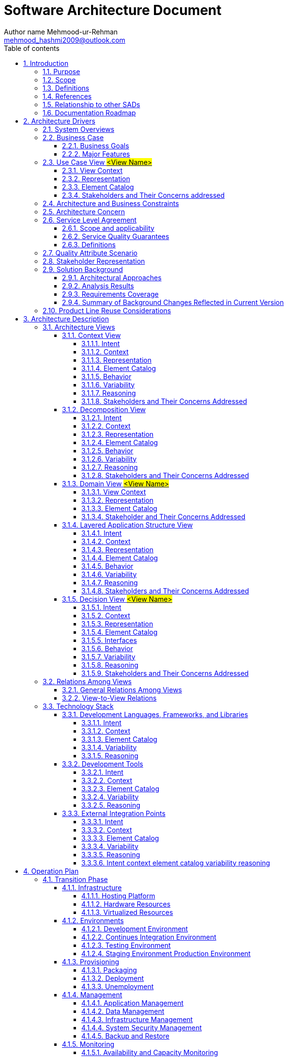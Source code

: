 = Software Architecture Document
Author name Mehmood-ur-Rehman <mehmood_hashmi2009@outlook.com>
:sectnumlevels: 4
:toclevels: 4
:sectnums: 4
:toc: left
:icons: font
:toc-title: Table of contents
:doctype: pdf


.Revesion History
|===
|Date|Version |Description |Author

|
|<x,x>
|<details >
|<name>

|
|<x,x>
|Approved
|<name>

|
|
|
|

|
|
|
|

|===

== 	Introduction

=== Purpose

This SAD specifies the software architecture for #<insert scope of SAD>#.
All information regarding the software architecture may be found in this document,
although much information is incorporated by reference to other documents.

SAD elicits significant architecture drivers such as business, functional, non-functional requirements, constraints, and defines architecture.

This SAD is designed following ISO/lEC/lEEE42010 and based on the Software Engineering Institute's "View and Beyond" method for documenting software architectures

=== 	Scope
SAD specifies the order in which architecture descriptions of systems are organized and expressed.
The document describes an architecture that will satisfy business functional,
non-functional requirements, and constraints provided by the Client.

This SAD covers the following information:

1.  Significant architectural drivers
2.	Software architecture based on these drivers
3.	Technology Stack and environment definitions
4.	Operations Specific perspectives

=== 	Definitions
The Definition section lists the acronyms and terms used in this document that might possess less familiarity or double meaning to the reader.


.Terms definitions
[options="header", cols= "1, 5 , 10", width="100%"]
|===
|#|Term |Definition

|1.
|
|

|2.
|
|

|3.
|
|

|4.
|
|

|5.
|
|
|===

=== 	References

The references sections provide a complete list of all the documents referenced elsewhere in this document.


.References
[options="header", cols= "1, 3 , 2 , 5, 4", width="100%"]
|===
|#|Version |Date |Document Name |Published by

|1.
|<x,x>
|<mm/dd/yyyy>
|<Document Name>
|<Publishing Organization>

|2.
|
|
|
|

|3.
|
|
|
|

|4.
|
|
|
|

|5.
|
|
|
|
|===

.this image is for taking help when filling the above-given mentioned table.
image::images/image-2023-01-16-00-55-49-359.png[]

=== 	Relationship to other SADs
This section describes the relationship between this SAD and other architecture documents, both system and software.
For example, a large project may choose to have one SAD that defines the [.underline]#*system-of-systems*# architecture,
and other SADs to define the architecture of
[.underline]#*systems or subsystems*#.
An embedded system may well have a system architecture document;
in which case this section would explain how the information in here traces to information there.

.relationship to another SAD
[options="header", cols= "1, 3 , 2 , 5, 4", width="100%"]
|===
|#|Version |Date |SAD Name |Published by

|1.
|<x,x>
|<mm/dd/yyyy>
|<SAD Name>
|<Publishing Organization>

|2.
|
|
|
|

|3.
|
|
|
|

|4.
|
|
|
|

|5.
|
|
|
|
|===
#<if none, say “Not applicable.”>#

=== 	Documentation Roadmap
This section guides into the SAD structure to help find information of interest.

. [.underline]#Architectural Background# elicits the known essential requirements and constraints for the solution to design which play a key role in forming architecture decisions and overall architecture.
. [.underline]#System Overview:# describes the general function and purpose of the system or subsystem whose architecture is described
. [.underline]#Business Case# describes the solution from the business standpoint including major features
. [.underline]#Architecture and Business Constraints# lists the constraints that provided a significant influence over architecture
. [.underline]#Service Level Agreement# defines the important technical constraints and guarantees under which the solution will be serviced to its clients
. [.underline]#Quality Attribute Scenarios# are a set of the testable scenarios clarifying non-functional requirements for the system quality attributes such as performance, maintainability, and others
. [.underline]#Stakeholder Representation# provides a list of the stakeholder roles considered in the development of the architecture
. [.underline]#Solution Background# provides a description of why the architecture is the way that it is, and a convincing argument that the architecture is the right one to satisfy the behavioral and quality attribute goals levied upon it
. [.underline]#Product Line Reuse Considerations# details how the software covered by this SAD is planned or expected to be reused in order to support the product line vision
. [.underline]#Architecture Description# contains the views of the software architecture, relations among them, and technology stack
. [.underline]#Architecture Views# defines the proposed architecture as a set of architectural views in the format defined in [.underline]#Appendix C - How View is Documented#.
. [.underline]#Relations Among Views# section describes the relations that exist among the views given in Architecture Views
. [.underline]#Technology-Stack# selects the tools, frameworks, libraries, external services, and other technologies the solution implementation will rely on.
. [.underline]#Operation Plan# defines the environments, structures, toolsets, processes, and activities essential to build and operate the solution implementation.
. [.underline]#Transition Phase# talks about the part of the Operation Plan related to the solution implementation phase, including the design and development of the solution operation framework.
. [.underline]#Operation Phase# defines the processes to operate the solution in production using the framework built in the Transition Phase.

==	Architecture Drivers
===	System Overviews
This section describes the general function and purpose of the system or subsystem whose architecture is described in the SAD.

===	Business Case
The section lays out the business case for the solution #<Project>.#


*High level #Business# Context Diagram (e.g., as shown below or you can do standard context diagram)*

.Business Level View of #<Project>#
image::images/image-2023-01-16-01-00-22-117.png[]

The envisioned solution will enable the users to manage their payment transactions from their mobile devices while allowing access to the rich reporting from the desktop browsers and backing up their transaction logs in the form of the pdf files to their accounts open with the third-party cloud storage services such as Dropbox for later access. The solution will be deployed on the Amazon cloud as a SaaS (software as a service) web application.

====	Business Goals

The section enumerates essential business goals for the solution.

[options="header", cols= "1,7 ", width="100%"]
.Business Goals
|===
|#|Description

|BG-1
|Modernize the company’s current approach of interfacing with our existing users.

|BG-2
|Achieve competitive advantage in TCO by moving to the Cloud-based SaaS model.

|BG-3
|Enable access to the system from a wider range of devices to target a large user base.

|BG-4
|

|#<goal id>#
|#<goal description>#

|===

====	Major Features
The Section enumerates solution major features.

[options="header", cols= "1,5 ", width="100%"]
.Major Features
|===
|#|Description

|F-1
|Centralized transaction data Storage and management on the cloud.

|F-2
|Seamless integration the third-party cloud storage providers.

|F-3
|access from mobile devices and text top browsers without loss of quality in user experience.

|F-4
|Secure data access, transmission, and storage protected from unauthorized access.

|F-5
|Service uptime not less than 99.9%.

|#<feature id>#
| #<feature description>#

|===

===	Use Case View #<View Name>#
=====	View Context
The interaction outlined in Figure 3. happens between the user and the user-facing with the application.

=====	Representation

.#usecase diagram name#
image::images/Tomplot Use Case diagram.svg[]

OR

.Use case diagram
image::images/_UseCaseDiagram-Page-1.drawio (1).svg[]

This view defines Primary Use Cases for the feature, Figure 3. corresponding to the types of interaction between the user and the web application supported by the solution.

=====	Element Catalog

[options="header", cols= "1,2,6", width="100%"]
.Element-Catalog
|===
|#|Name|Description

|ACT-1
|User/actor
|A business user of the system.

|UC-1
|Use Case 1
|The user logs into the system.

|UC-2
|Use Case 2
|The user pays with the registered credit card.

|UC-3
|Use Case 3
|#<use case description or scenario.>#

|UC-4
|Use Case 4
|#<use case description or scenario.>#

|#<id>#
|#<element name>#
|#<use case description or scenario.>#
|===


=====	Stakeholders and Their Concerns addressed
Stakeholders and concerns…

===	Architecture and Business Constraints
The section lists the significant constraints that provided the significant influence over the architecture. Accounted for in the designed solution. These can be business, technical, resource, and other types.

[options="header", cols= "1,6", width="100%"]
.Architecture and Business Constraints
|===
|#|Description

|CON-1
|A minimum of 1000 simultaneous users must be supported.

|CON-2
|Time to the market must be within one year.

|CON-3
|Java + RDBMS on Amazon technology stack must be used

|CON-4
|The existing client’s [.underline]#*development team skill set*# is based on a [.underline]#*_Spring framework and JPA_*#

|CON-5
|#<constraint description>#

|#<constraint id>#
|#<constraint description>#

|===

===	Architecture Concern


[options="header", cols= "1,6", width="100%"]
.Architecture Concern
|===
|#|Description

|CONS-1
|Define the architecture pattern

|CONS-2
|Define system monitoring and logging

|CONS-3
|#<concern description>#

|CONS-4
|#<concern description>#

|CONS-5
|#<concern description>#

|#<concern id>#
|#<concern description>#

|===

===	Service Level Agreement
The SLA section provides key parts of the Service Level Agreement applicable to the designed solution be supported by the proposed solution architecture.

====	Scope and applicability
This Service Level Agreement ("SLA") establishes the service quality parameters that are to be applied to the use of #<Project># services and is part of the #<Project># Services Customer Agreement.

The terms and conditions specified in this agreement apply solely to the services provided as callable API hosted by the company, herein called "Covered Services." This SLA applies separately to each service consumer ("Consumed') that is using the Covered Services. #<Client># reserves the right to change the terms of this SLA in accordance with the #<Project># Services Customer Agreement at any time.

====	Service Quality Guarantees
The Covered Services will be operational and available to Consumers at least 99.95% of the time in any calendar month. If #<Client># does not meet this SLA requirement while the Consumer succeeds in meeting its SLA obligations, the Consumer will be eligible to receive Financial Credits as compensation. This SLA states the Consumer's exclusive right to compensation for any failure on part to fulfill the SLA requirements.

====	Definitions
The following definitions are to be applied to SLA:

"Unavailability' is defined as the entirety of the Consumer's running instances as having no external connectivity for a duration that is at least five consecutive minutes in length, during which the Consumer is unable to launch commands against the remote API through either the Web application or Web service API.

"Downtime Period" is defined as a period of five or more consecutive minutes of the service remaining in a state of Unavailability. Periods of "Intermittent Downtime" that are less than five minutes long do not count towards Downtime Periods.

===	Quality Attribute Scenario
A Quality Attribute Scenario is an unambiguous and testable requirement for one or more Solution Quality Attributes such as Performance, Usability, Maintainability, and others. The scenario consists of six parts: Source of Stimulus, Stimulus, Environment, Artifact, Response, testable and accurate Response Measure.

This section lists and prioritizes the scenarios pertinent to the designed solution.

[options="header", cols= "0,2,5,1,1", width="100%"]
[.small]
|===
|#|Quality Attribute|Scenario |Business Priority |Related to

|QA-1
|Security (credentials transport security)
|At all times, the credentials entered by the user during log-in are transferred to the server over encrypted, secure channel without the chance of being sniffed by a third party.
|High
|[.underline]#UC-1#

|QA-2
|Usability (Easiness of payment)
|When logged in and navigated to the payment page, it takes the user up to 3 clicks to pay with the pre-registered valid credit card
|Medium
|[.underline]#UC-2#

|QA-3
|
|#<quality attribute scenario description>#
|
|

|QA-4
|
|#<quality attribute scenario description>#
|
|

|#<scenario id>#
|#<attribute name (Scenario meaning)>#
|#<quality attribute scenario description>#
|#<High, Medium, Low>#
|#<Use case, feature, constraint id>#

|===


#Or alternative notation:#
====
*Scenario:* QA-1

*Quality Attributes:* Security

*Business Priority:* High

*Related To:* UC-1

*Description:* The credentials entered by the user during log-in are *always* transferred to the server over an encrypted, secure channel without the chance of being sniffed by a third party.

*Environment:* Normal operation conditions.
====

====
*_Editable QAS Version:_*

.Quality attribute scenario
image::images/quality attribute scenario.drawio.svg[]
====


===	Stakeholder Representation
This section provides a list of the stakeholder roles considered in the development of the architecture described by this SAD. For each, the section lists the concerns that the stakeholder has that can be addressed by the information in this SAD.

This information is represented as a matrix, where the rows list stakeholder roles, the columns list concerns, and a cell in the matrix contains an indication of how serious the concern is to a stakeholder in that role.


|===
|Role|System is reliable  |Schedule  |Concern 3 |Concern 4

|Users
|High
|Low
|N/A
|Choose an item.

|Acquirers
|Medium
|Choose an item.
|Choose an item.
|Choose an item.

|Developers
|Low
|Choose an item.
|Choose an item.
|Choose an item.

|Maintainers
|Choose an item.
|Choose an item.
|Choose an item.
|Choose an item.

|Project Manager
|Choose an item.
|High
|Choose an item.
|Choose an item.

|===

*_You may wish to consider the following additional stakeholders:_* Customer, Application software developers, Infrastructure software developers, End users, Application system engineers, Application hardware engineers, Project manager, Communications engineers, Chief Engineer/Chief Scientist, Program management, System and software integration and test engineers, Safety engineers and certifiers, External organizations, Operational system managers, Trainers, Maintainers, Auditors , Security engineers and certifiers.

===	Solution Background
This section provides a description of why architecture is the way that it is, and a convincing argument that architecture is the right one to satisfy the behavioral and quality attribute goals levied upon it.

====	Architectural Approaches
This section provides a rationale for the major design decisions embodied by the software architecture. It describes any design approaches applied to software architecture, including the use of architectural styles or design patterns, when the scope of those approaches transcends any single architectural view. The section also provides a rationale for the selection of those approaches. It also describes any significant alternatives that were seriously considered and why they were ultimately rejected. The section describes any relevant COTS issues, including any associated trade studies.

====	Analysis Results
This section describes the results of any quantitative or qualitative analyses that have been performed that provide evidence that the software architecture is fit for purpose. If an Architecture Tradeoff Analysis Method evaluation has been performed, it is included in the analysis sections of its final report. This section refers to the results of any other relevant trade studies, quantitative modeling, or other analysis results.

====	Requirements Coverage
This section describes the requirements (original or derived) addressed by the software architecture, with a short statement about where in the architecture each requirement is addressed.


====	Summary of Background Changes Reflected in Current Version
For versions of the SAD after the original release, this section summarizes the actions, decisions, decision drivers, analysis and trade study results that became decision drivers, requirements change that became decision drivers, and how these decisions have caused the architecture to evolve or change.

===	Product Line Reuse Considerations
//This is like there are companies who have more than one product, e.g. Microsoft. Google etc. I know this concept is usually applicable with large enterprise having more than one product.

When a software product line is being developed, this section details how the software covered by this SAD is planned or expected to be reused in order to support the product line vision. In particular, this section includes a complete list of the variations that are planned to be produced and supported. "Variation" refers to a variant of the software produced through the use of pre-planned variation mechanisms made available in the software architecture. It may refer to a variant of one of the modules identified in this SAD, or a collection of modules, or the entire system or subsystem covered by this SAD. For each variation, the section identifies the increment(s) of the software build in which (a) the variation will be available; and (b) the variation will be used. Finally, this section describes any additional potential that exists to reuse one or more of the modules or their identified variations, even if this reuse is not currently planned for any increment.

#<if none, say "Not applicable.">#


==	Architecture Description
This section contains the views of the software architecture. A view is a representation of an entire system from the perspective of a related set of concerns [IEEE 14711. Concretely, a view shows a particular type of software architectural elements that occur in a system, their properties, and the relations among them.


===	Architecture Views
The section includes a list of architectural views covering the designed solution along with the context it runs in on the high-level.

====	Context View
=====	Intent


The view defines the primary solution components collaborating with the external systems and services.
It is driven by the *[.underline]#Business Case#.*

=====	Context
Context for the decision as diagram or text

=====	Representation
.Solution Context
image::images/image-2023-01-16-19-34-09-680.png[]
Diagram and text documenting decision.

=====	Element Catalog

[width="100", cols="2,7"]
.of annotated elements
|===
|Name|Description

|Cloud Based Solution
|Responsible for implementing the REST API to serve data on request from the mobile and web clients.

|Element-2
|Define system monitoring and logging

|Element -3
|Responsible for a, b, c

|Element -4
|Responsible for a, b, c

|Element -5
|Responsible for a, b, c

|#< Element name>#
|#<Element description and responsibilities >#

|===

=====	Behavior

Behavior diagram and scenarios. E.g., Sequence diagram, Activity diagram

=====	Variability
Points of decision’s configuration, customization, etc.

=====	Reasoning
Reasoning

=====	Stakeholders and Their Concerns Addressed
Stakeholder and concern

====	Decomposition View

=====	Intent
The view defines the runtime decomposition of the server-side part of the solution. It is driven by the Business Case and the architecture best practices applicable to cloud-based applications.

=====	Context
The view context is defined by the view *Solution Context* where this section represents decomposition of a *Cloud Based Solution component*.

=====	Representation

.Cloud Solution Decomposition
image::images/image-2023-01-16-19-41-26-401.png[]

OR

.Cloud Solution Decomposition
image::images/Step-1-Identify microservices .drawio.png[]


The cloud-based part of the solution is decomposed into several parts documented below combining several standard architectural patterns applicable to the highly loaded Cloud-based SaaS applications: Load Balancer, Data Cache, Background Process, Shared Storage, and Static Content Provider. The subsection reasoning provides detailed discussion of these choices.

=====	Element Catalog


.annotated elements
|===
|#|Description

|Element-1
|Responsible for a, b, c

|Element-2
|Responsible for a, b, c

|Element -3
|Responsible for a, b, c

|Element -4
|Responsible for a, b, c

|Element -5
|Responsible for a, b, c

|#< Element name>#
|#< Element description and responsibilities >#

|===

=====	Behavior

Behavior diagram and scenarios. E.g., Sequence diagram, Activity diagram

=====	Variability
Points of decision’s configuration, customization, etc.

=====	Reasoning
Reasoning.

=====	Stakeholders and Their Concerns Addressed
*project managers,* who must define work assignments, form teams, and formulate project plans and budgets and schedules;

*COTS specialists,* who need to have software elements defined as units of functionality, so they can search the marketplace and perform trade studies to find suitable COTS

candidates;

*testers and integrators* who use the modules as their unit of work;

*configuration management specialists* who are in charge of maintaining current and past versions of the elements;

*system build engineers* who use the elements to produce a running version of the system;

*maintainers,* who are tasked with modifying the software elements;

*implementers,* who are required to implement the elements;

*software architects* for those software elements sufficiently large or complex enough to warrant their own software architectures;

*the customer,* who is concerned that projected changes to the system over its lifetime can be made economically by confining the effects of each change to a small number of elements.


====	Domain View #<View Name>#
=====	View Context
User facing functionality involves the entities and relationships captured by this view.

=====	Representation

.Domain Model
image::images/image-2023-01-16-19-48-18-503.png[]

OR

.Domain Model
image::images/image-2023-01-16-19-49-30-633.png[]

This view addresses the primary entities participating in interaction defined by the Use Cases UC-1 and UC-2. The important concern of is-a “the relationship between Class1 and Class3” is addressed with the logical extension of/on the view.

=====	Element Catalog
The catalog defines the business entities and relationships included in the representation of this Domain View.

[width= "100", cols="1,4"]
.entities and their brief description
|===
|#|Description

|Class-1
|Responsible for a, b, c

|Class -2
|Responsible for a, b, c

|Class -3
|Responsible for a, b, c

|Class -4
|Responsible for a, b, c

|Class -5
|Responsible for a, b, c

|#< Class  name>#
|#< Class description and responsibilities >#

|===


=====	Stakeholder and Their Concerns Addressed
Stakeholder and concern.

====	Layered Application Structure View

=====	Intent
The view defines the runtime decomposition of the *server-side* part of the solution. It is driven by the *+++Business Case+++* and the architecture best practices applicable to *+++cloud-based applications.+++*

=====	Context
The view context is defined by the view *+++Solution Context+++* where this section represents the decomposition of the *+++Cloud-Based Solution component+++*.

=====	Representation

.Layered Application Structure
image::images/image-2023-01-16-19-55-14-754.png[]

The *cloud-based* part of the solution is decomposed into several parts documented below combining several standard architectural patterns applicable to the highly loaded *Cloud-based SaaS applications:* Load Balancer, Data Cache, Background Process, Shared Storage, and Static Content Provider. The subsection reasoning provides detailed discussion of these choices.


=====	Element Catalog
.annotated elements
[width= "100", cols="1,4"]
|===
|#|Description

|Element-1
|Responsible for a, b, c

|Element-2
|Responsible for a, b, c

|Element -3
|Responsible for a, b, c

|Element -4
|Responsible for a, b, c

|Element -5
|Responsible for a, b, c

|#< Element name>#
|#< Element description and responsibilities >#

|===

=====	Behavior
Behavior diagrams and scenarios

=====	Variability
Points of decision’s configurations, customization, etc.

=====	Reasoning
Reasoning Text.

=====	Stakeholders and Their Concerns Addressed
Stakeholder and concern.

====	Decision View #<View Name>#

=====	Intent
Use Cases, QAS, etc.

=====	Context
Context of the decision as *#diagram or text#*

=====	Representation
Diagram and text documenting decision

=====	Element Catalog
[width= "100", cols="1,4"]
.annotatied elements
|===
|#|Description

|Element-1
|Responsible for a, b, c

|Element-2
|Responsible for a, b, c

|Element -3
|Responsible for a, b, c

|Element -4
|Responsible for a, b, c

|Element -5
|Responsible for a, b, c

|< Element name>
|< Element description and responsibilities >

|===

=====	Interfaces
Element interfaces

=====	Behavior
Behavior diagrams and scenarios

=====	Variability
Points of decision’s configuration, customization, etc.

=====	Reasoning
Reasoning

=====	Stakeholders and Their Concerns Addressed
Stakeholders and concern.

===	Relations Among Views
Each of the views provides a different perspective and design handle on a system, and each is valid and useful in its own right. Although the views give different system perspectives, they are not independent. Elements of one view will be related to elements of other views, and we need to reason about these relations. For example, a module in a decomposition view may be manifested as one, part of one, or several components in one of the component-and-connector views, reflecting its runtime altarage. In general, mappings between views are many to many. This section describes the relations that exist among the views given in Architecture Views.

====	General Relations Among Views
This section describes the general relationship among the views chosen to represent the architecture. Also, in this section, consistency among those views is discussed and any known inconsistencies are identified.

====	View-to-View Relations
For each set of views related to each other, this section shows how the elements in one view are related to elements in another.

===	Technology Stack
The section selects the tools, frameworks, libraries, external services, and other technologies the solution implementation will rely on.

====	Development Languages, Frameworks, and Libraries

=====	Intent
The view lists the set of programming languages, frameworks, and libraries on the solution implementation will depend on.

=====	Context
The context is provided by the Solution Context.

=====	Element Catalog

[width="100", cols="1,1,3"]
.tools
|===
|Name|Version|Description

|Framework-1
|x.x
|Responsible for a, b, c

|Library-2
|3.0-RC1
|Responsible for a, b, c

|Library-3
|x.x.x.x
|Responsible for a, b, c

|Library-4
|x.x.x.x
|Responsible for a, b, c

|Library-5
|x.x.x.x
|Responsible for a, b, c

|#< name>#
|#<version>#
|#< description and responsibilities >#

|===

=====	Variability
Points of decision’s configuration, customization, etc.

=====	Reasoning
Text

====	Development Tools
=====	Intent
The view lists the set of tools the development team will rely upon in solution implementation.

=====	Context
The context is provided by the view *Solution Context*.

=====	Element Catalog

[width="100", cols="1,1,3"]
.development tools
|===
|Name|Version|Description

|Framework-1
|x.x
|Responsible for a, b, c

|Library-2
|3.0-RC1
|Responsible for a, b, c

|Library-3
|x.x.x.x
|Responsible for a, b, c

|Library-4
|x.x.x.x
|Responsible for a, b, c

|Library-5
|x.x.x.x
|Responsible for a, b, c

|#< name>#
|#<version>#
|#< description and responsibilities >#

|===

=====	Variability
Points of decision’s configuration, customization, etc.

=====	Reasoning
Text

====	External Integration Points
The view lists the set of programming languages, frameworks, and libraries on which the solution implementation will depend on.

=====	Intent
The view lists the set of programming languages, frameworks, and libraries on which the solution implementation will depend on.

=====	Context
The context is provided by the view Solution Context.

=====	Element Catalog
[width="100", cols="1,1,3"]
.integration points
|===
|Name|Version|Description

|Framework-1
|x.x
|Responsible for a, b, c

|Library-2
|3.0-RC1
|Responsible for a, b, c

|Library-3
|x.x.x.x
|Responsible for a, b, c

|Library-4
|x.x.x.x
|Responsible for a, b, c

|Library-5
|x.x.x.x
|Responsible for a, b, c

|#< name>#
|#<version>#
|#< description and responsibilities >#

|===

=====	Variability
Points of decision’s configuration, customization, etc.


=====	Reasoning
text

=====	Intent context element catalog variability reasoning


==	Operation Plan
Typically, each service has two key phases of its lifecycle: Transition Phase and Operation Phase.

.service lifecycle
image::images/image-2023-01-16-20-12-42-799.png[width=700]

The state where the solution stays in active development mode is called *Transition Phase.* During this period main activities related to Infrastructure management will be performed by the system engineering team, especially by Configuration Managers (CMs). Their goal is to implement all technical solutions to make the product ready to enter the Operation Phase.



The transition Phase ends up with the Production Release.



The operations team will be responsible for performing the activities during the *Operation Phase*. The key goal at this phase is to maintain the desired quality of service and Service Level Agreement.


===	Transition Phase
The section includes a list of architectural views covering #<List of Concerns, Solution Part, etc.>.#

====	Infrastructure
=====	Hosting Platform
Text

=====	Hardware Resources
Text

=====	Virtualized Resources
Text

====	Environments
Text

=====	Development Environment
Text

=====	Continues Integration Environment
Text

=====	Testing Environment
Text

=====	Staging Environment Production Environment
Text

====	Provisioning
=====	Packaging
Text

=====	Deployment
Text

=====	Unemployment
Text

====	Management
=====	Application Management
Text

=====	Data Management
Text

=====	Infrastructure Management
Text

=====	System Security Management
Text

=====	Backup and Restore

Text

====	Monitoring
=====	Availability and Capacity Monitoring
Text

=====	Logging and Audit
Text

=====	Performance Monitoring
Text

=====	Health Monitoring
Text


===	Operation Phase
All activities during Operation Phase are performed in the cycle.

Some of the Transition Phase tasks can be transferred to Operation Phase if they are considered as not vitally important to start Service Operation Phase.

====	Service Operation Support
Text

====	CMOD Activities

Text

====	Continuous Improvement Process
Text


